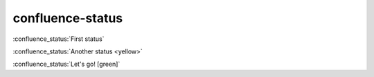 confluence-status
=================

:confluence_status:`First status`

:confluence_status:`Another status <yellow>`

:confluence_status:`Let's go! [green]`
